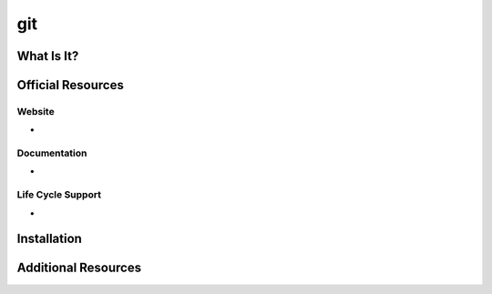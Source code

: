 git
===

What Is It?
-----------


Official Resources
------------------

Website
_______

* 

Documentation
_____________

* 

Life Cycle Support
__________________

* 

Installation
------------

Additional Resources
--------------------

